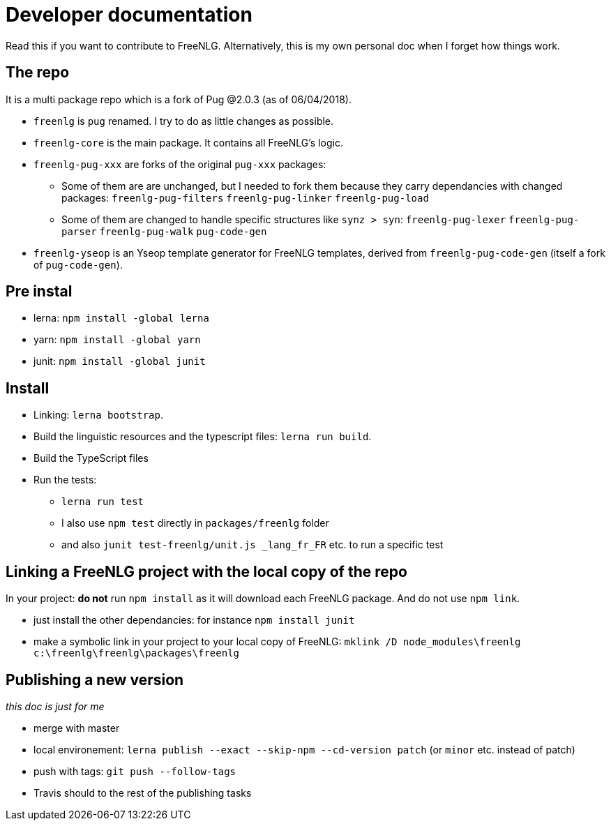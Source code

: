 = Developer documentation

Read this if you want to contribute to FreeNLG.
Alternatively, this is my own personal doc when I forget how things work.

== The repo

It is a multi package repo which is a fork of Pug @2.0.3 (as of 06/04/2018).

* `freenlg` is `pug` renamed. I try to do as little changes as possible.
* `freenlg-core` is the main package. It contains all FreeNLG's logic.
* `freenlg-pug-xxx` are forks of the original `pug-xxx` packages:
** Some of them are are unchanged, but I needed to fork them because they carry dependancies with changed packages: `freenlg-pug-filters` `freenlg-pug-linker` `freenlg-pug-load`
** Some of them are changed to handle specific structures like `synz > syn`: `freenlg-pug-lexer` `freenlg-pug-parser` `freenlg-pug-walk` `pug-code-gen`
* `freenlg-yseop` is an Yseop template generator for FreeNLG templates, derived from `freenlg-pug-code-gen` (itself a fork of `pug-code-gen`).


== Pre instal

* lerna: `npm install -global lerna`
* yarn: `npm install -global yarn`
* junit: `npm install -global junit`

== Install

* Linking: `lerna bootstrap`.
* Build the linguistic resources and the typescript files: `lerna run build`.
* Build the TypeScript files
* Run the tests: 
** `lerna run test`
** I also use `npm test` directly in `packages/freenlg` folder
** and also `junit test-freenlg/unit.js _lang_fr_FR` etc. to run a specific test

== Linking a FreeNLG project with the local copy of the repo

In your project: *do not* run `npm install` as it will download each FreeNLG package. And do not use `npm link`.

* just install the other dependancies: for instance `npm install junit`
* make a symbolic link in your project to your local copy of FreeNLG: `mklink /D node_modules\freenlg c:\freenlg\freenlg\packages\freenlg`


== Publishing a new version

_this doc is just for me_

* merge with master
* local environement: `lerna publish --exact --skip-npm --cd-version patch` (or `minor` etc. instead of patch)
* push with tags: `git push --follow-tags`
* Travis should to the rest of the publishing tasks

